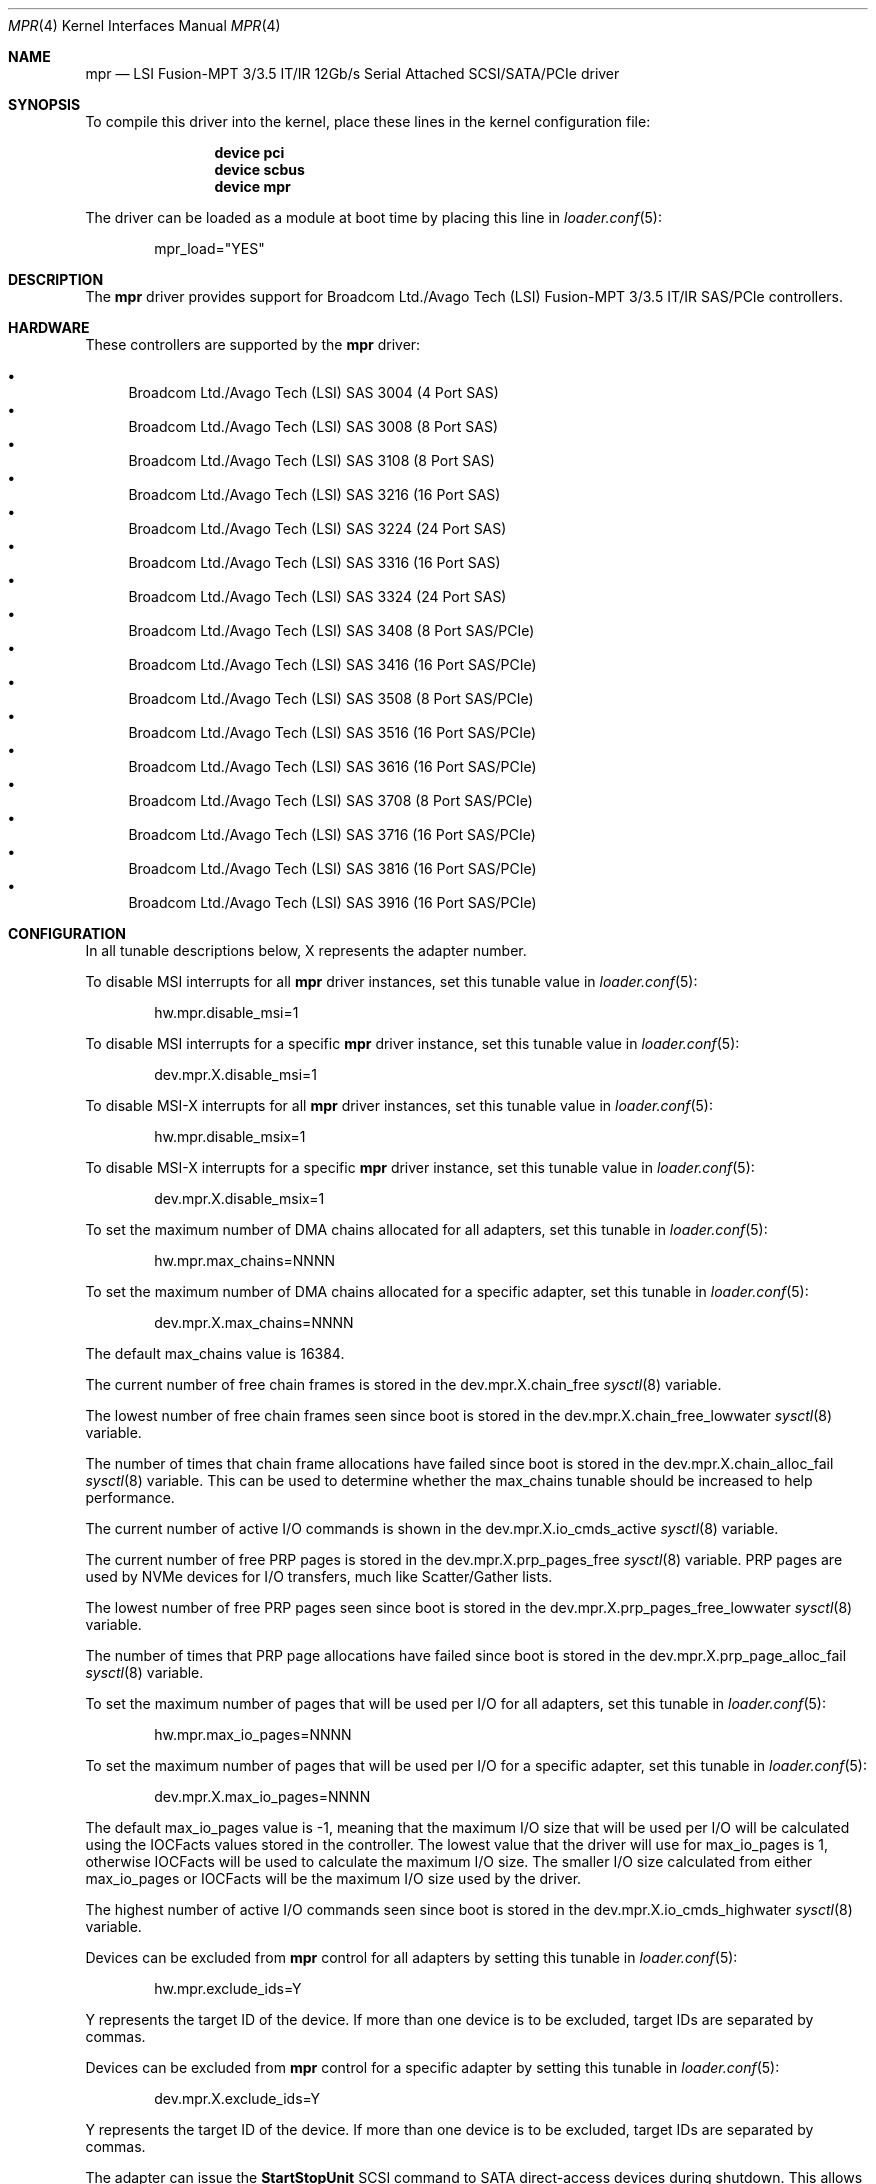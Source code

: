 .\"
.\" Copyright (c) 2010 Spectra Logic Corporation
.\" Copyright (c) 2014 LSI Corp
.\" Copyright (c) 2015-2017 Avago Technologies
.\" Copyright (c) 2015-2022 Broadcom Ltd.
.\" All rights reserved.
.\"
.\" Redistribution and use in source and binary forms, with or without
.\" modification, are permitted provided that the following conditions
.\" are met:
.\" 1. Redistributions of source code must retain the above copyright
.\"    notice, this list of conditions, and the following disclaimer,
.\"    without modification.
.\" 2. Redistributions in binary form must reproduce at minimum a disclaimer
.\"    substantially similar to the "NO WARRANTY" disclaimer below
.\"    ("Disclaimer") and any redistribution must be conditioned upon
.\"    including a substantially similar Disclaimer requirement for further
.\"    binary redistribution.
.\"
.\" NO WARRANTY
.\" THIS SOFTWARE IS PROVIDED BY THE COPYRIGHT HOLDERS AND CONTRIBUTORS
.\" "AS IS" AND ANY EXPRESS OR IMPLIED WARRANTIES, INCLUDING, BUT NOT
.\" LIMITED TO, THE IMPLIED WARRANTIES OF MERCHANTIBILITY AND FITNESS FOR
.\" A PARTICULAR PURPOSE ARE DISCLAIMED. IN NO EVENT SHALL THE COPYRIGHT
.\" HOLDERS OR CONTRIBUTORS BE LIABLE FOR SPECIAL, EXEMPLARY, OR CONSEQUENTIAL
.\" DAMAGES (INCLUDING, BUT NOT LIMITED TO, PROCUREMENT OF SUBSTITUTE GOODS
.\" OR SERVICES; LOSS OF USE, DATA, OR PROFITS; OR BUSINESS INTERRUPTION)
.\" HOWEVER CAUSED AND ON ANY THEORY OF LIABILITY, WHETHER IN CONTRACT,
.\" STRICT LIABILITY, OR TORT (INCLUDING NEGLIGENCE OR OTHERWISE) ARISING
.\" IN ANY WAY OUT OF THE USE OF THIS SOFTWARE, EVEN IF ADVISED OF THE
.\" POSSIBILITY OF SUCH DAMAGES.
.\"
.\" mpr driver man page.
.\"
.\" Author: Ken Merry <ken@freebsd.org>
.\" Author: Stephen McConnell <slm@freebsd.org>
.\"
.\" $Id$
.\" $NQC$
.\"
.Dd June 1, 2019
.Dt MPR 4
.Os
.Sh NAME
.Nm mpr
.Nd "LSI Fusion-MPT 3/3.5 IT/IR 12Gb/s Serial Attached SCSI/SATA/PCIe driver"
.Sh SYNOPSIS
To compile this driver into the kernel, place these lines in the kernel
configuration file:
.Bd -ragged -offset indent
.Cd "device pci"
.Cd "device scbus"
.Cd "device mpr"
.Ed
.Pp
The driver can be loaded as a module at boot time by placing this line in
.Xr loader.conf 5 :
.Bd -literal -offset indent
mpr_load="YES"
.Ed
.Sh DESCRIPTION
The
.Nm
driver provides support for Broadcom Ltd./Avago Tech (LSI)
Fusion-MPT 3/3.5 IT/IR
.Tn SAS/PCIe
controllers.
.Sh HARDWARE
These controllers are supported by the
.Nm
driver:
.Pp
.Bl -bullet -compact
.It
Broadcom Ltd./Avago Tech (LSI) SAS 3004 (4 Port SAS)
.It
Broadcom Ltd./Avago Tech (LSI) SAS 3008 (8 Port SAS)
.It
Broadcom Ltd./Avago Tech (LSI) SAS 3108 (8 Port SAS)
.It
Broadcom Ltd./Avago Tech (LSI) SAS 3216 (16 Port SAS)
.It
Broadcom Ltd./Avago Tech (LSI) SAS 3224 (24 Port SAS)
.It
Broadcom Ltd./Avago Tech (LSI) SAS 3316 (16 Port SAS)
.It
Broadcom Ltd./Avago Tech (LSI) SAS 3324 (24 Port SAS)
.It
Broadcom Ltd./Avago Tech (LSI) SAS 3408 (8 Port SAS/PCIe)
.It
Broadcom Ltd./Avago Tech (LSI) SAS 3416 (16 Port SAS/PCIe)
.It
Broadcom Ltd./Avago Tech (LSI) SAS 3508 (8 Port SAS/PCIe)
.It
Broadcom Ltd./Avago Tech (LSI) SAS 3516 (16 Port SAS/PCIe)
.It
Broadcom Ltd./Avago Tech (LSI) SAS 3616 (16 Port SAS/PCIe)
.It
Broadcom Ltd./Avago Tech (LSI) SAS 3708 (8 Port SAS/PCIe)
.It
Broadcom Ltd./Avago Tech (LSI) SAS 3716 (16 Port SAS/PCIe)
.It
Broadcom Ltd./Avago Tech (LSI) SAS 3816 (16 Port SAS/PCIe)
.It
Broadcom Ltd./Avago Tech (LSI) SAS 3916 (16 Port SAS/PCIe)
.El
.Sh CONFIGURATION
In all tunable descriptions below, X represents the adapter number.
.Pp
To disable MSI interrupts for all
.Nm
driver instances, set this tunable value in
.Xr loader.conf 5 :
.Bd -literal -offset indent
hw.mpr.disable_msi=1
.Ed
.Pp
To disable MSI interrupts for a specific
.Nm
driver instance, set this tunable value in
.Xr loader.conf 5 :
.Bd -literal -offset indent
dev.mpr.X.disable_msi=1
.Ed
.Pp
To disable MSI-X interrupts for all
.Nm
driver instances, set this tunable value in
.Xr loader.conf 5 :
.Bd -literal -offset indent
hw.mpr.disable_msix=1
.Ed
.Pp
To disable MSI-X interrupts for a specific
.Nm
driver instance, set this tunable value in
.Xr loader.conf 5 :
.Bd -literal -offset indent
dev.mpr.X.disable_msix=1
.Ed
.Pp
To set the maximum number of DMA chains allocated for all adapters, set
this tunable in
.Xr loader.conf 5 :
.Bd -literal -offset indent
hw.mpr.max_chains=NNNN
.Ed
.Pp
To set the maximum number of DMA chains allocated for a specific adapter,
set this tunable in
.Xr loader.conf 5 :
.Bd -literal -offset indent
dev.mpr.X.max_chains=NNNN
.Ed
.Pp
The default max_chains value is 16384.
.Pp
The current number of free chain frames is stored in the
dev.mpr.X.chain_free
.Xr sysctl 8
variable.
.Pp
The lowest number of free chain frames seen since boot is stored in the
dev.mpr.X.chain_free_lowwater
.Xr sysctl 8
variable.
.Pp
The number of times that chain frame allocations have failed since boot is
stored in the
dev.mpr.X.chain_alloc_fail
.Xr sysctl 8
variable.
This can be used to determine whether the max_chains tunable should be
increased to help performance.
.Pp
The current number of active I/O commands is shown in the
dev.mpr.X.io_cmds_active
.Xr sysctl 8
variable.
.Pp
The current number of free PRP pages is stored in the
dev.mpr.X.prp_pages_free
.Xr sysctl 8
variable.
PRP pages are used by NVMe devices for I/O transfers, much like Scatter/Gather
lists.
.Pp
The lowest number of free PRP pages seen since boot is stored in the
dev.mpr.X.prp_pages_free_lowwater
.Xr sysctl 8
variable.
.Pp
The number of times that PRP page allocations have failed since boot is
stored in the
dev.mpr.X.prp_page_alloc_fail
.Xr sysctl 8
variable.
.Pp
To set the maximum number of pages that will be used per I/O for all adapters,
set this tunable in
.Xr loader.conf 5 :
.Bd -literal -offset indent
hw.mpr.max_io_pages=NNNN
.Ed
.Pp
To set the maximum number of pages that will be used per I/O for a specific
adapter, set this tunable in
.Xr loader.conf 5 :
.Bd -literal -offset indent
dev.mpr.X.max_io_pages=NNNN
.Ed
.Pp
The default max_io_pages value is -1, meaning that the maximum I/O size that
will be used per I/O will be calculated using the IOCFacts values stored in
the controller.
The lowest value that the driver will use for max_io_pages is 1, otherwise
IOCFacts will be used to calculate the maximum I/O size.
The smaller I/O size calculated from either max_io_pages or IOCFacts will be the
maximum I/O size used by the driver.
.Pp
The highest number of active I/O commands seen since boot is stored in the
dev.mpr.X.io_cmds_highwater
.Xr sysctl 8
variable.
.Pp
Devices can be excluded from
.Nm
control for all adapters by setting this tunable in
.Xr loader.conf 5 :
.Bd -literal -offset indent
hw.mpr.exclude_ids=Y
.Ed
.Pp
Y represents the target ID of the device.
If more than one device is to be excluded, target IDs are separated by commas.
.Pp
Devices can be excluded from
.Nm
control for a specific adapter by setting this tunable in
.Xr loader.conf 5 :
.Bd -literal -offset indent
dev.mpr.X.exclude_ids=Y
.Ed
.Pp
Y represents the target ID of the device.
If more than one device is to be excluded, target IDs are separated by commas.
.Pp
The adapter can issue the
.Sy StartStopUnit
SCSI command to SATA direct-access devices during shutdown.
This allows the device to quiesce powering down.
To control this feature for all adapters, set the
.Bd -literal -offset indent
hw.mpr.enable_ssu
.Ed
.Pp
tunable in
.Xr loader.conf 5
to one of these values:
.Bl -tag -width 6n -offset indent
.It 0
Do not send SSU to either HDDs or SSDs.
.It 1
Send SSU to SSDs, but not to HDDs.
This is the default value.
.It 2
Send SSU to HDDs, but not to SSDs.
.It 3
Send SSU to both HDDs and SSDs.
.El
.Pp
To control this feature for a specific adapter, set this tunable value in
.Xr loader.conf 5 :
.Bd -literal -offset indent
dev.mpr.X.enable_ssu
.Ed
.Pp
The same set of values are valid as when setting this tunable for all adapters.
.Pp
SATA disks that take several seconds to spin up and fail the SATA Identify
command might not be discovered by the driver.
This problem can sometimes be overcome by increasing the value of the spinup
wait time in
.Xr loader.conf 5
with the
.Bd -literal -offset indent
hw.mpr.spinup_wait_time=NNNN
.Ed
.Pp
tunable.
NNNN represents the number of seconds to wait for SATA devices to spin up when
the device fails the initial SATA Identify command.
.Pp
Spinup wait times can be set for specific adapters in
.Xr loader.conf 5 :
with the
.Bd -literal -offset indent
dev.mpr.X.spinup_wait_time=NNNN
.Ed
.Pp
tunable.
NNNN is the number of seconds to wait for SATA devices to spin up when they fail
the initial SATA Identify command.
.Pp
The driver can map devices discovered by the adapter so that target IDs
corresponding to a specific device persist across resets and reboots.
In some cases it is possible for devices to lose their mapped IDs due to
unexpected behavior from certain hardware, such as some types of enclosures.
To overcome this problem, a tunable is provided that will force the driver to
map devices using the Phy number associated with the device.
This feature is not recommended if the topology includes multiple
enclosures/expanders.
If multiple enclosures/expanders are present in the topology, Phy numbers are
repeated, causing all devices at these Phy numbers except the first device to
fail enumeration.
To control this feature for all adapters, set the
.Bd -literal -offset indent
hw.mpr.use_phy_num
.Ed
.Pp
tunable in
.Xr loader.conf 5
to one of these values:
.Bl -tag -width 6n -offset indent
.It -1
Only use Phy numbers to map devices and bypass the driver's mapping logic.
.It 0
Never use Phy numbers to map devices.
.It 1
Use Phy numbers to map devices, but only if the driver's mapping logic fails
to map the device that is being enumerated.
This is the default value.
.El
.Pp
To control this feature for a specific adapter, set this tunable value in
.Xr loader.conf 5 :
.Bd -literal -offset indent
dev.mpr.X.use_phy_num
.Ed
.Pp
The same set of values are valid as when setting this tunable for all adapters.
.Sh DEBUGGING
Driver diagnostic printing is controlled in
.Xr loader.conf 5
by using the global
.Va hw.mpr.debug_level
and per-device
.Va dev.mpr.X.debug_level
tunables.
One can alter the debug level for any adapter at run-time using the
.Xr sysctl 8
variable
.Va dev.mpr.X.debug_level .
.Pp
All
.Va debug_level
variables can be named by either an integer value or a text string.
Multiple values can be specified together by either ORing the
integer values or by providing a comma-separated list of names.
A text string prefixed by
.Qq +
adds the specified debug levels to the existing set, while the prefix
.Qq -
removes them from the existing set.
The current
.Va debug_level
status is reported in both formats for convenience.
The following levels are available:
.Bl -column "FlagXX" "NameXXXX" "Description" -offset indent
.It Em Flag Ta Em Name Ta Em Description
.It 0x0001 Ta info Ta Basic information (enabled by default)
.It 0x0002 Ta fault Ta Driver faults (enabled by default)
.It 0x0004 Ta event Ta Controller events
.It 0x0008 Ta log Ta Logging data from controller
.It 0x0010 Ta recovery Ta Tracing of recovery operations
.It 0x0020 Ta error Ta Parameter errors and programming bugs
.It 0x0040 Ta init Ta System initialization operations
.It 0x0080 Ta xinfo Ta More detailed information
.It 0x0100 Ta user Ta Tracing of user-generated commands (IOCTL)
.It 0x0200 Ta mapping Ta Tracing of device mapping
.It 0x0400 Ta trace Ta Tracing through driver functions
.El
.Sh SEE ALSO
.Xr cam 4 ,
.Xr cd 4 ,
.Xr ch 4 ,
.Xr da 4 ,
.Xr mps 4 ,
.Xr mpt 4 ,
.Xr pci 4 ,
.Xr sa 4 ,
.Xr scsi 4 ,
.Xr targ 4 ,
.Xr loader.conf 5 ,
.Xr sysctl 8
.Sh HISTORY
The
.Nm
driver first appeared in
.Fx 9.3 .
.Sh AUTHORS
The
.Nm
driver was originally written by
.An -nosplit
.An Scott Long Aq Mt scottl@freebsd.org .
It has been improved and tested by LSI Corporation,
Avago Technologies (formerly LSI), and Broadcom Ltd. (formerly Avago).
.Pp
This manual page was written by
.An Ken Merry Aq Mt ken@freebsd.org
with additional input from
.An Stephen McConnell Aq Mt slm@freebsd.org .

